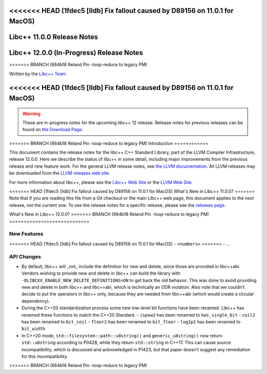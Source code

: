 <<<<<<< HEAD   (1fdec5 [lldb] Fix fallout caused by D89156 on 11.0.1 for MacOS)
===========================
Libc++ 11.0.0 Release Notes
===========================
=======
=========================================
Libc++ 12.0.0 (In-Progress) Release Notes
=========================================
>>>>>>> BRANCH (664b18 Reland Pin -loop-reduce to legacy PM)

.. contents::
   :local:
   :depth: 2

Written by the `Libc++ Team <https://libcxx.llvm.org>`_

<<<<<<< HEAD   (1fdec5 [lldb] Fix fallout caused by D89156 on 11.0.1 for MacOS)
=======
.. warning::

   These are in-progress notes for the upcoming libc++ 12 release.
   Release notes for previous releases can be found on
   `the Download Page <https://releases.llvm.org/download.html>`_.

>>>>>>> BRANCH (664b18 Reland Pin -loop-reduce to legacy PM)
Introduction
============

This document contains the release notes for the libc++ C++ Standard Library,
part of the LLVM Compiler Infrastructure, release 12.0.0. Here we describe the
status of libc++ in some detail, including major improvements from the previous
release and new feature work. For the general LLVM release notes, see `the LLVM
documentation <https://llvm.org/docs/ReleaseNotes.html>`_. All LLVM releases may
be downloaded from the `LLVM releases web site <https://llvm.org/releases/>`_.

For more information about libc++, please see the `Libc++ Web Site
<https://libcxx.llvm.org>`_ or the `LLVM Web Site <https://llvm.org>`_.

<<<<<<< HEAD   (1fdec5 [lldb] Fix fallout caused by D89156 on 11.0.1 for MacOS)
What's New in Libc++ 11.0.0?
=======
Note that if you are reading this file from a Git checkout or the
main Libc++ web page, this document applies to the *next* release, not
the current one. To see the release notes for a specific release, please
see the `releases page <https://llvm.org/releases/>`_.

What's New in Libc++ 12.0.0?
>>>>>>> BRANCH (664b18 Reland Pin -loop-reduce to legacy PM)
============================

New Features
------------

<<<<<<< HEAD   (1fdec5 [lldb] Fix fallout caused by D89156 on 11.0.1 for MacOS)
- ``<numbers>``
=======
- ...

API Changes
-----------
- By default, libc++ will _not_ include the definition for new and delete,
  since those are provided in libc++abi. Vendors wishing to provide new and
  delete in libc++ can build the library with ``-DLIBCXX_ENABLE_NEW_DELETE_DEFINITIONS=ON``
  to get back the old behavior. This was done to avoid providing new and delete
  in both libc++ and libc++abi, which is technically an ODR violation. Also
  note that we couldn't decide to put the operators in libc++ only, because
  they are needed from libc++abi (which would create a circular dependency).
- During the C++20 standardization process some new low-level bit functions
  have been renamed. Libc++ has renamed these functions to match the C++20
  Standard.
  - ``ispow2`` has been renamed to ``has_single_bit``
  - ``ceil2`` has been renamed to ``bit_ceil``
  - ``floor2`` has been renamed to ``bit_floor``
  - ``log2p1`` has been renamed to ``bit_width``

- In C++20 mode, ``std::filesystem::path::u8string()`` and
  ``generic_u8string()`` now return ``std::u8string`` according to P0428,
  while they return ``std::string`` in C++17. This can cause source
  incompatibility, which is discussed and acknowledged in P1423, but that
  paper doesn't suggest any remediation for this incompatibility.
>>>>>>> BRANCH (664b18 Reland Pin -loop-reduce to legacy PM)
